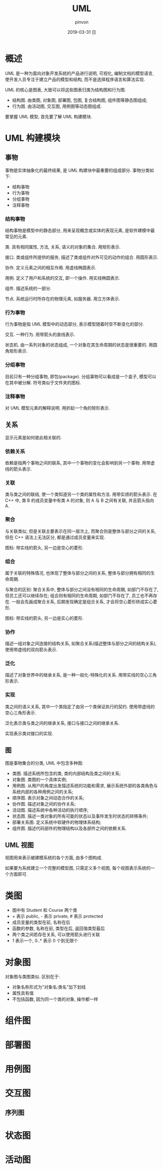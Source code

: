 #+TITLE:       UML
#+AUTHOR:      pinvon
#+EMAIL:       pinvon@t480
#+DATE:        2019-03-31 日

#+URI:         /blog/Design/%y/%m/%d/%t/ Or /blog/Design/%t/
#+TAGS:        软件设计
#+DESCRIPTION: <Add description here>

#+LANGUAGE:    en
#+OPTIONS:     H:3 num:nil toc:t \n:nil ::t |:t ^:nil -:nil f:t *:t <:t

* 概述

UML 是一种为面向对象开发系统的产品进行说明, 可视化, 编制文档的模型语言, 使开发人员专注于建立产品的模型和结构, 而不是选择程序语言和算法实现.

UML 的核心是图表, 大致可以将这些图表归类为结构图和行为图.
- 结构图. 由类图, 对象图, 部署图, 包图, 复合结构图, 组件图等静态图组成;
- 行为图. 由活动图, 交互图, 用例图等动态图组成.

要掌握 UML 模型, 首先要了解 UML 构建模块.

* UML 构建模块

** 事物

事物是实体抽象化的最终结果, 是 UML 构建块中最重要的组成部分. 事物分类如下:
- 结构事物
- 行为事物
- 分组事物
- 注释事物

*** 结构事物

结构事物是模型中的静态部分, 用来呈现概念或实体的表现元素, 是软件建模中最常见的元素.

类. 具有相同属性, 方法, 关系, 语义的对象的集合. 用矩形表示.

接口. 类或组件所提供的服务, 描述了类或组件对外可见的动作的组合. 用圆形表示.

协作. 定义元素之间的相互作用. 用虚线椭圆表示.

用例. 定义了用户和系统的交互, 即一个操作. 用实线椭圆表示.

组件. 描述系统的一部分.

节点. 系统运行时所存在的物理元素, 如服务器. 用立方体表示.

*** 行为事物

行为事物是指 UML 模型中的动态部分, 表示模型随着时空不断变化的部分.

交互. 一种行为. 用带箭头的直线表示.

状态机. 由一系列对象的状态组成, 一个对象在其生命周期的状态是很重要的. 用圆角矩形表示.

*** 分组事物

目前只有一种分组事物, 即包(package). 分组事物可以看成是一个盒子, 模型可以在其中被分解. 符号类似于文件夹的图标.

[[./1.png]]

*** 注释事物

对 UML 模型元素的解释说明. 用折起一个角的矩形表示.

** 关系

显示元素是如何彼此相关联的.

*** 依赖关系

依赖是指两个事物之间的联系, 其中一个事物的变化会影响到另一个事物. 用带虚线的箭头表示.

*** 关联

类与类之间的联结, 使一个类知道另一个类的属性和方法. 用带实绩的箭头表示. 在 C++ 中, 类 B 的成员变量中有类 A 的对象, 则 A 与 B 之间有关联, 并且箭头指向 A.

*** 聚合

与关联类似, 但是关联主要表示在同一层次上, 而聚合则是整体与部分之间的关系, 但在 C++ 语法上无法区分, 都是通过成员变量来实现.

图标: 带实线的箭头, 另一边是空心的菱形.

*** 组合

属于关联的特殊情况, 也体现了整体与部分之间的关系, 整体与部分拥有相同的生命周期.

与聚合的区别: 聚合关系中, 整体与部分之间没有相同的生命周期, 如部门不存在了, 但员工还可以继续存在; 组合则有相同的生命周期, 如部门不存在了, 员工也不再存在. 一般会先画成聚合关系, 后期发现确定是组合关系, 才会将空心菱形转成实心菱形.

图标: 带实线的箭头, 另一边是实心的菱形.

*** 协作

描述一组对象之间连接的结构关系, 如聚合关系(描述整体与部分之间的结构关系), 使用带虚线的双向箭头表示.

*** 泛化

描述了对象世界中的继承关系, 是一种一般化-特殊化的关系. 用带实线的空心三角形表示.

*** 实现

类之间的语义关系, 其中一个类指定了由另一个类保证执行的契约. 使用带虚线的空心三角形表示.

泛化表示类与类之间的继承关系, 接口与接口之间的继承关系.

实现表示类对接口的实现.

** 图

图是事物集合的分类, UML 中包含多种图:

- 类图. 描述系统所包含的类, 类的内部结构及类之间的关系;
- 对象图. 类图的一个具体实例;
- 用例图. 从用户的角度出发描述系统的功能和需求, 展示系统外部的各类角色与系统内部的各种用例之间的关系;
- 顺序图. 表示对象之间动态合作的关系;
- 协作图. 描述对象之间的协作关系;
- 活动图. 描述系统中各种活动的执行顺序;
- 状态图. 描述一类对象的所有可能的状态以及事件发生时状态的转移条件;
- 部署关系图. 定义系统中软硬件的物理体系结构;
- 组件图. 描述代码部件的物理结构以及各部件之间的依赖关系.

** UML 视图

视图用来表示被建模系统的各个方面, 由多个图构成.

如果要为系统建立一个完整的模型图, 只需定义多个视图, 每个视图表示系统的一个方面即可.
* 类图

[[./0.png]]

- 图中有 Student 和 Course 两个类
- + 表示 public, - 表示 private, # 表示 protected
- 成员变量的类型在前, 名称在后
- 函数的参数, 名称在前, 类型在后, 返回值类型最后
- 两个类之间若存在关系, 可以使用箭头进行关联
- 1 表示一个, 0..* 表示 0 个到无限个

* 对象图

[[./2.png]]

对象图与类图类似. 区别在于:
- 对象名称形式为"对象名:类名"加下划线
- 属性具有值
- 不包括函数, 因为同一个类的对象, 操作都一样

* 组件图

* 部署图

* 用例图

* 交互图

** 序列图

[[./3.png]]

* 状态图

* 活动图

[[./4.png]]
